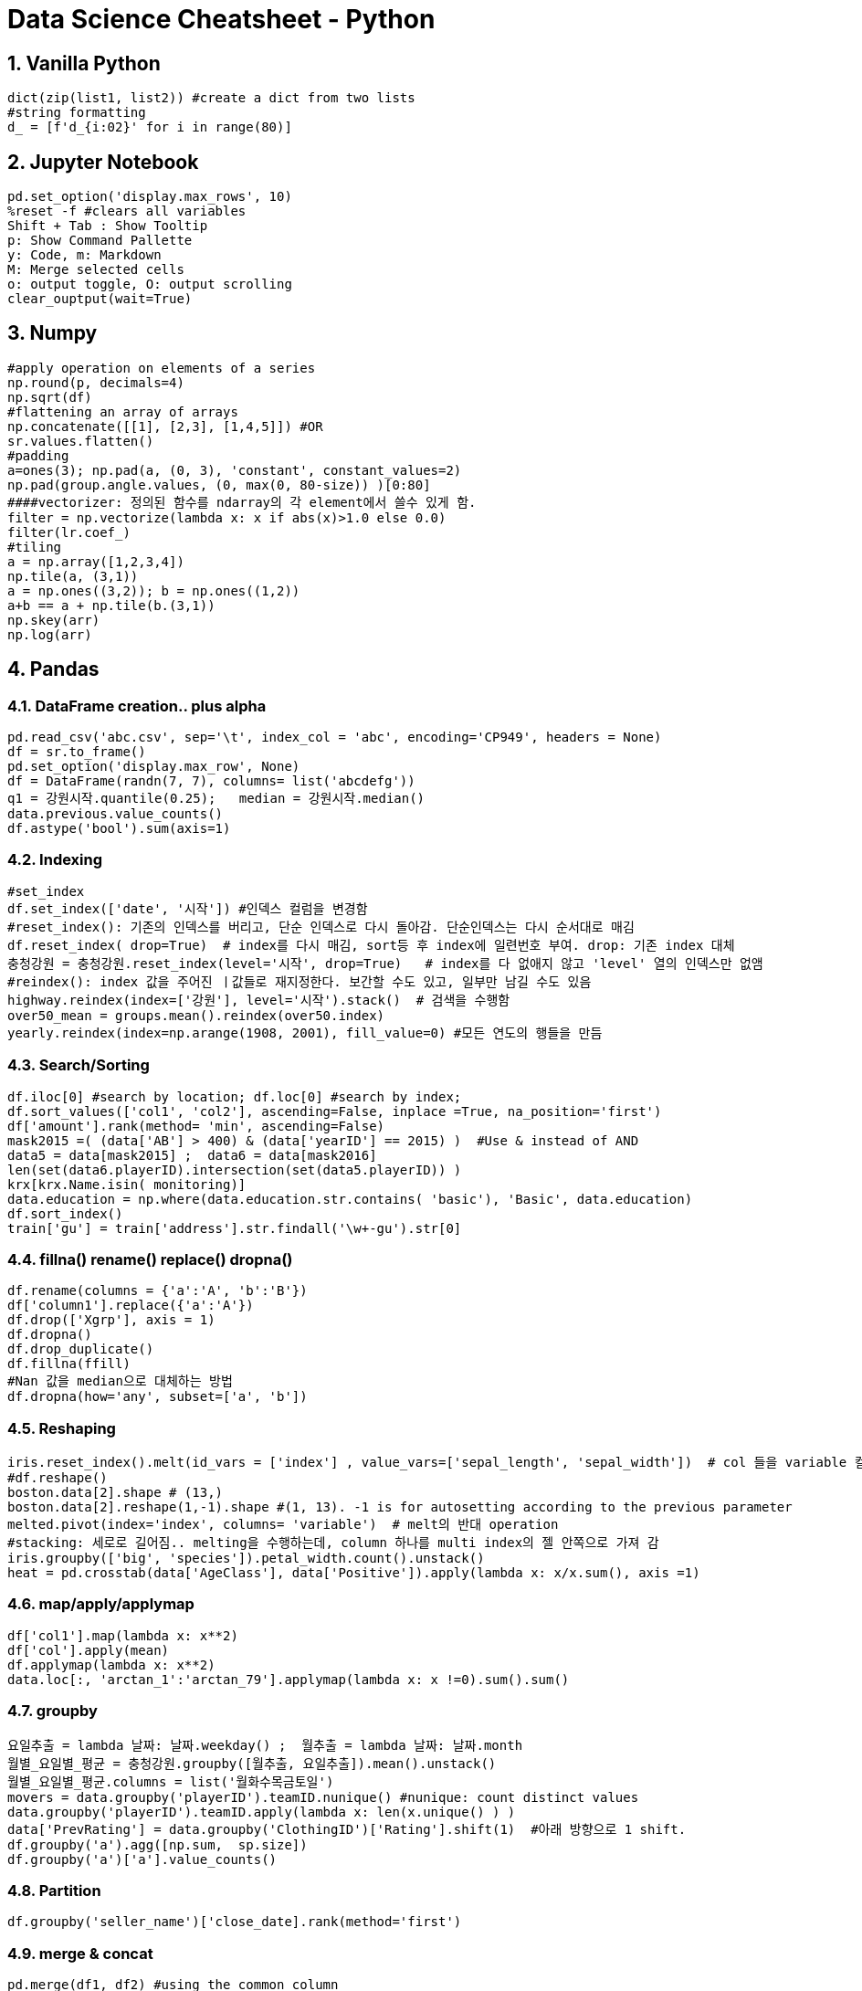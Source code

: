 # Data Science Cheatsheet - Python
:sectnums:
//:toc: left
:toclevels: 2

## Vanilla Python
[source, python]
dict(zip(list1, list2)) #create a dict from two lists
#string formatting
d_ = [f'd_{i:02}' for i in range(80)]

## Jupyter Notebook
[source, bash]
pd.set_option('display.max_rows', 10)
%reset -f #clears all variables
Shift + Tab : Show Tooltip
p: Show Command Pallette
y: Code, m: Markdown
M: Merge selected cells
o: output toggle, O: output scrolling
clear_ouptput(wait=True)

## Numpy
[source, python]
#apply operation on elements of a series
np.round(p, decimals=4)  
np.sqrt(df)  
#flattening an array of arrays
np.concatenate([[1], [2,3], [1,4,5]]) #OR
sr.values.flatten()  
#padding
a=ones(3); np.pad(a, (0, 3), 'constant', constant_values=2)
np.pad(group.angle.values, (0, max(0, 80-size)) )[0:80]
####vectorizer: 정의된 함수를 ndarray의 각 element에서 쓸수 있게 함.
filter = np.vectorize(lambda x: x if abs(x)>1.0 else 0.0)
filter(lr.coef_)
#tiling
a = np.array([1,2,3,4])
np.tile(a, (3,1))
a = np.ones((3,2)); b = np.ones((1,2))
a+b == a + np.tile(b.(3,1))
np.skey(arr)
np.log(arr)

## Pandas
### DataFrame creation.. plus alpha
[source, python]
pd.read_csv('abc.csv', sep='\t', index_col = 'abc', encoding='CP949', headers = None)  
df = sr.to_frame()
pd.set_option('display.max_row', None)  
df = DataFrame(randn(7, 7), columns= list('abcdefg'))  
q1 = 강원시작.quantile(0.25);   median = 강원시작.median()  
data.previous.value_counts()  
df.astype('bool').sum(axis=1)

### Indexing
[source, python]
#set_index
df.set_index(['date', '시작']) #인덱스 컬럼을 변경함  
#reset_index(): 기존의 인덱스를 버리고, 단순 인덱스로 다시 돌아감. 단순인덱스는 다시 순서대로 매김
df.reset_index( drop=True)  # index를 다시 매김, sort등 후 index에 일련번호 부여. drop: 기존 index 대체
충청강원 = 충청강원.reset_index(level='시작', drop=True)   # index를 다 없애지 않고 'level' 열의 인덱스만 없앰
#reindex(): index 값을 주어진 ㅣ값들로 재지정한다. 보간할 수도 있고, 일부만 남길 수도 있음
highway.reindex(index=['강원'], level='시작').stack()  # 검색을 수행함  
over50_mean = groups.mean().reindex(over50.index)  
yearly.reindex(index=np.arange(1908, 2001), fill_value=0) #모든 연도의 행들을 만듬

### Search/Sorting
[source, python]
df.iloc[0] #search by location; df.loc[0] #search by index;
df.sort_values(['col1', 'col2'], ascending=False, inplace =True, na_position='first')  
df['amount'].rank(method= 'min', ascending=False)  
mask2015 =( (data['AB'] > 400) & (data['yearID'] == 2015) )  #Use & instead of AND 
data5 = data[mask2015] ;  data6 = data[mask2016]  
len(set(data6.playerID).intersection(set(data5.playerID)) )  
krx[krx.Name.isin( monitoring)]   
data.education = np.where(data.education.str.contains( 'basic'), 'Basic', data.education)  
df.sort_index()
train['gu'] = train['address'].str.findall('\w+-gu').str[0]
    
### fillna() rename() replace() dropna()
[source, python]
df.rename(columns = {'a':'A', 'b':'B'})  
df['column1'].replace({'a':'A'})  
df.drop(['Xgrp'], axis = 1)  
df.dropna()  
df.drop_duplicate()
df.fillna(ffill)  
#Nan 값을 median으로 대체하는 방법  
df.dropna(how='any', subset=['a', 'b'])

### Reshaping
[source, python]
iris.reset_index().melt(id_vars = ['index'] , value_vars=['sepal_length', 'sepal_width'])  # col 들을 variable 컬럼에 모으고 value 컬럼에 값들을 넣어 줌  
#df.reshape()
boston.data[2].shape # (13,)
boston.data[2].reshape(1,-1).shape #(1, 13). -1 is for autosetting according to the previous parameter 
melted.pivot(index='index', columns= 'variable')  # melt의 반대 operation  
#stacking: 세로로 길어짐.. melting을 수행하는데, column 하나를 multi index의 젤 안쪽으로 가져 감  
iris.groupby(['big', 'species']).petal_width.count().unstack()  
heat = pd.crosstab(data['AgeClass'], data['Positive']).apply(lambda x: x/x.sum(), axis =1)  
  
### map/apply/applymap
[source, python]
df['col1'].map(lambda x: x**2)  
df['col'].apply(mean)  
df.applymap(lambda x: x**2)  
data.loc[:, 'arctan_1':'arctan_79'].applymap(lambda x: x !=0).sum().sum()  

### groupby
[source, python]
요일추출 = lambda 날짜: 날짜.weekday() ;  월추출 = lambda 날짜: 날짜.month  
월별_요일별_평균 = 충청강원.groupby([월추출, 요일추출]).mean().unstack()  
월별_요일별_평균.columns = list('월화수목금토일')  
movers = data.groupby('playerID').teamID.nunique() #nunique: count distinct values  
data.groupby('playerID').teamID.apply(lambda x: len(x.unique() ) )  
data['PrevRating'] = data.groupby('ClothingID')['Rating'].shift(1)  #아래 방향으로 1 shift.  
df.groupby('a').agg([np.sum,  sp.size])
df.groupby('a')['a'].value_counts()
    
### Partition
[source, python]
df.groupby('seller_name')['close_date].rank(method='first')
  
### merge & concat
[source, python]
pd.merge(df1, df2) #using the common column  
pd.merge(df1, df2, on='col1', how='left/inner', left_index=True)  
fivesix = pd.merge(data5, data6, on='playerID', how='inner')  
pd.merge(df1, df2, left_index=True, right_index = True)  #Index로 Join 하는 경우  
pd.concat([df1, df2], axis = 1) #columns를 합침  
  
### Series str/dt
[source, python]
df['age_gender'].str.split().str[0]  
pd.to_datetime(df['Date'], format='%m/%d/%Y').dt.year    # dt works on a series  

## statistics
### Normality
[source, python]
df.hist()
from statsmodels.graphics.gofplots import qqplot
qqplot(data, line='s')
from scipy.stats import shapiro
stat, p = shapiro(data) #p>alpha: looks Normal
#Box-Cox Transformation
boxcox = sp.stats.boxcox(df['Passengers'])
####Jarque Bera
sp.stats.jarque_bera(v).pvalue

### 동일평균테스트
[source, python]
from scipy.stats import ttest_ind, ttest_rel  
ttest_ind(df1, df2, equal_var = False)  
#(t-value, p-value): p-value: 평균이 같다고 했을 때, 이러한 관측 결과가 나올 확률, 유의수준(0.05) 보다 낮으면,
# 이런 관측이 나오기 어렵다고 보고 평균이 같다는 가서을 기각함
ttest_ind(list(groups)[0][1], list(groups)[1][1])  
from scipy.stats import f_oneway ;  f_oneway(df1, df2, df3)  
G123 = [df1, df2, df3]; f_oneway(*G123);  
#######################
groups = base_table.groupby('Doors').Price  
f_oneway(*[one[1] for one in list(groups)])  
######################
#chi2_contingency  
#####################
from statsmodels.stats.multicomp import pairwise_tukeyhsd  
posthoc = pairwise_tukeyhsd(df['col1'], df['col2'], alpha =0.05)  

### Correlation, Covariance
[source, python]
from scipy.stats import pearson;   pearson(sr1, sr2)  
corr = df.corr(method = 'pearson')  # rank correlation = spearman  
pltl.matshow(corr.Target)  
df.cov()
  
## Time Series Analysis
### Basic
[source, python]
year_index = pd.period_range(start='1908', end='2000', freq='Y') #OR reindex()

### Moving Averages
[source, python]
#simple moving average
df.Count.rolling(5).mean().shift(1) # mean of the 5 previous values including the curren #shift(1) if you want exclude the current
df.Count.rolling(5, min_periods=1).mena() #1개만 있어도 그걸로 mean()
#Cumulative Moving Average
df.Count.expanding().mean() #mean of all the previous values including the current
#weighted moving average
weights = [0.25, 0.25, 0.5]
wma = df.Count.rolling(5).apply(lambda x: np.dot(x, weights)).mean()
#Exponential Moving Average
ema = df.Count.ewm(alpha=0.3, adjust=False).mean().shift(1)

### Autocorrelation
[source, python]
from pandas.plotting import lag_plot
from pandas.plotting import autocorrelation_plot
from statsmodels.graphics.tsaplots import plot_acf
plot_acf(series, lags = 31) #specifies maximum lag
from statsmodels.tsa.ar_model import AutoReg
model AutoReg(train, lags=29)
model.fit()

### Holt's Winters Seasonal
[source, python]
from statsmodels.tsa.api import ExponentialSmoothing
model = ExponentialSmoothing(endog = timeseriesdata, trend='add', seasonal='add, seasonal_periods=12).fit()
model.forecast(12)

### Stationary
[source, python]
#NO trend, periodity
from statsmodels.tsa.stattools import adfuller #Augmented Dickey-Fuller Test
result = adfuller(df.Count)
print('ADF Statistic: %f' % result[0])
print('p-value: %f' % result[1]) #<0.05: stationary 하면서 이렇게 될 가능성은 0.05 이하임
print('Critical Values:')
for key, value in result[4].items():
    print('\t%s: %.3f' % (key, value))
result = adfuller(df.Count.diff()) #1차 차분으로 d=1 결정

### ARIMA (Auto-Regressive Integrated Moving Average)
[source, python]
from statsmodels.graphics.tsaplots import plot_acf, plot_pacf #(Partial) Auto Correlation
plot_acf(diff_1); plot_pacf(diff_1)
from statsmodels.tsa.arima_model import ARIMA

## Preprocessing
[source, python]
from sklearn.model_selection import train_test_split  
X_train, X_test, y_train, y_test = train_test_split(housing.drop(['Target'], axis = 1, test_size=0.3, stratify = 'col1'), housing['Target'] )  
df.get_dummies('teamID');  pd.get_dummies(df)  
from sklearn.preprocessing import OneHotEncoder  
en = OneHotEncoder().fit_transform(data[['playerID', 'teamID']] )  

### Normalization
[source, python]
df[cols]/df[cols].max(axis=0)
from sklearn.preprocessing import MinMaxScaler, StandardScaler  
X = MinMaxScaler().fit_transform(df)  

### PCA
[source, python]
from sklearn.decompositions import PCA ; decomposition = PCA(n_components = 15)  
decomposition.fit_transfrom(housing.drop(['Target'], axis = 1) )  
decomposition.explained_variance_ratio_.sum()  
decomposition.components_  
pca(X)@pca.components_ +X.mean(axis = 0) # 행 백터를 2차 행렬과 더하면 np.tile을 수행해서 하는 것과 동일한 효과

### SVD
[source, python]
U, Sigma, Vt = np.linalg.svd(A)
from sklearn.utils.extmath import randomize_svd
U, Sigma, Vt = randomized_svd(A, n_components =15)
from scipy.sparse.linalg import svds
U, Sigma, Vt = svds(A, k=15)
from sklearn.decomposition import TruncatedSVD
svd = TruncatedSVD(15)
svd.fit(A); 
Sigma = svd.singular_ 
svd.transform(A) # == np.dot(U, np.diag(Sigma) ) 
Vt == svd.components_
A = np.dot(np.dot(U, np.diag(Sigma) ), Vt)
  
### Under-Sampling
[source, python]
#w적은 클래스의 수만큼 상대 클래스 수도 under-sampling 하여 학습에 사용함 - 학습개선됨. 

### Over-Sampling
[source, python]
SMOTE:you should over sample only after choosing the train dataset    
X = data_final.loc[:, data_final.columns != 'y']  
y = data_final.loc[:, data_final.columns == 'y']. 
from imblearn.over_sampling import SMOTE. 
os = SMOTE(random_state=0)  
from sklearn.model_selection import train_test_split  
X_train, X_test, y_train, y_test = train_test_split(X, y, test_size=0.3, random_state=0)  
  
### Feature Selection
[source, python]
from sklearn.feature_selection import RFE #Recursive Feature Elimination  
rfe = RFE(LogisticRegression(), n_features_to_select=10 )  
rfe.fit(X_train, y_train)  
rfe.ranking_ ; rfe.support_ ;  rfe.predict(X_test)  

## Model Evaluation
### Metrics
[source, python]
from sklearn.metrics import roc_curve, roc_auc_score   
lr_probs = model.predict_log_proba(X_test)  
roc_auc_score(y_test, lr_probs)  
ns_fpr, ns_tpr, ns_threshold = roc_curve(y_test, ns_probs)  
from sklearn.metrics import confusion_matrix, accuracy_score  
confusion_matrix(y_true=y_test, y_pred=model.predict(X_test))  
accuracy_score(y_true=y_test, y_pred=model.predict(X_test))  
from sklearn.metrics import classification_report   
classification_report(y_true=y_test, y_pred=model.predict(X_test  
from sklearn.metrics import f1_score  
f1_score(y_true=y_test, y_pred=model.predict(X_test))  
from sklearn.metrics import plot_confusion_matrix, plot_precision_recall_curve, plot_roc_curve  
model.score(X_test, y_test) #mean accuracy  
import statsmodels.api as sm  
from statsmodels.sandbox.regression.predstd import wls_prediction_std  
X = sm.add_constant(df.drop(columns=['ID', 'none_high_d', 'cdiff']))  
y = df.cdiff   
model = sm.Logit(y, X).fit()  
model.summary2()  
#RMSE
from sklearn.metrics import mean_squared_error
rmse = mean_squared_error(real, predicted, squared = False)
from sklearn.metrics import mean_absolute_error
  
  
### Cross Validation
[source, python]
from sklearn.model_selection import KFold  
from sklearn.model_selection import cross_val_score  
model = LogisticRegression(solver ='lbfgs', C=1)  
cv = KFold(n_splits=10, random_state=1, shuffle=True)  
cross_val_score(model, X, y, scoring='accuracy', cv=cv)  
 
### Model Selection - Grid Search
[source, python]
from scipy.stats import loguniform  
space = dict()  
space['solver'] = ['newton-cg', 'lbfgs', 'liblinear']  
space['penalty'] = ['none', 'l1', 'l2', 'elasticnet']  
space['C'] = loguniform(1e-5, 100)  
from sklearn.model_selection import RandomizedSearchCV  
search = RandomizedSearchCV(model, space, n_iter = 2, scoring='accuracy',n_jobs = -1, cv=cv, random_state=1)  
result = search.fit(X, y)  
result.best_estimator_; result.predict(X_test); result.best_score_  

### Pipeline
[source, python]
from sklearn.pipeline import Pipeline
steps = []  
steps.append(('standardize', StandardScaler()))  
steps.append(('lr', LogisticRegression()))  
model = Pipeline(steps)  
kfold = KFold(n_splits=10, random_state=1)  
results = cross_val_score(model, X, y, cv=kfold)  

## plotting
### pyplot
[source, python]
plt.boxplot(G123)  
pd.plotting.scatter_matrix(housing, S=60, alpha =0.8, hist_kwds={'bins':30} )
corr = housing.corr(method='pearson')  
pearson = corr['Target']  
plt.matshow(corr)  
table = pd.crosstab(data.marital, data.y)
print(table)  
table.sum(0)  
table = table.div(table.sum(1).astype(float), axis=0)  
table.plot(kind = 'bar', stacked=True)  
df.y.hist() #plot with df

### Seaborn
[source, python]
import seaborn as sns
fig, axes = plt.subplots(1,5)
fig.set_size_inches(15, 5)
sns.distplot(PromoA, ax=axes[0])
plt.show()

### graphing
[source, python]
import networkx as nx

## Clustering
### K-means
[source, python]
from sklearn.cluster import KMeans  
군집예측 = KMeans(n_clusters=3, random_state - 1234).fit_predict(X)  
군집예측.fit_predict(df)  
from sklearn.metrics import silhouette_score
silhoutte_score(test_scaled, test_cluster)
  
### Mean-Shift Clustering


## Regression
### OLS (Ordinary Least Square)
[source, python]
import statsmodel.api as sm
X = sm.add_constant(X)
model = sm.OLS(y,X)
result = model.fit()
result.summary()

### Linear Regression
[source, python]
from sklearn.linear_model import LinearRegression  
model = LinearRegression(fit_intercept = True #default# ).fit(X_train, y_train)  
model.coef_  
model.score(X_train, y_train)  
y_pred = model.predict(X_test)  
a = {'col1':[4], 'col2':[3]}; one = pd.DataFrame(a); model.predict(one);  
  
### Ridge Lasso Regression
[source, python]
from sklearn.linear_model import Ridge, Lasso.   
clf = Ridge(alpha=1.0); clf = Lasso(alpha = 1.0);  
clf.fit(X, y)  
  
## Classification
### Logistic Regression
[source, python]
from sklearn.linear_model import LogisticRegression  
lr = LogisticRegression()  
lr.fit(X, y)  
np.exp(lr.coef) #Odds Ratio  
logi.score(X, y)  

### Decision Tree
[source, python]
from sklearn.tree import DecisionTreeClassifier  
DecisionTreeClassifier.fit(X, y)  

### KNN
[source, python]
from sklearn.neighbors import KNeighborsClassifier
knn = KneighborsClasifier(n_neighbors=3)
knn.fit(Xtrain, ytrain)

### Bayesian

### Support Vector Machine
[source, python]
from sklearn.pipeline import make_pipeline  
from sklearn.preprocessing import StandardScaler  
from sklearn.svm import SVC  
clf = make_pipeline(StandardScaler(), SVC(gamma='auto'))  
clf.fit(X, y)  

### Ensemble - Random Forest
[source, python]
from sklearn.ensemble import BaggingClassifier  
from sklearn.neighbors import KNeighborsClassifier  
bagging = BaggingClassifier(KNeighborsClassifier(),max_samples=0.5, max_features=0.5)  
from sklearn.ensemble import RandomForestClassifier  
clf = RandomForestClassifier(n_estimators=10)  

## association
[source, python]
from mlxtend.frequent_patterns import apriori, association_rules  
print('Support: ', DramaRomance/AllGenre)  
print('Confidence D->R: ', DramaRomance/Drama)  
lift = confidence/support  
freq = apriori(df, min_support=0.001, use_colnames = True)  
assoc = association_rules(freq, metric='confidence', min_threshold = 0.01)  
assoc[assoc.antecedents == {'Animation'}]  

## Recommendation
[source, python]
from sklearn.metrics.pairwise import cosine_similarity
from sklearn.feature_extraction.text import CountVectorizer
genre_cv = cv.transform(df.genres)
similarity = cosine_similarity(genre_cv, genre_cv)
np.argsort(similarity)
###implicit
###surprise

## NLP
### Bag Of Words
[source, python]
from sklearn.feature_extraction.text import CountVectorizer
cv = CountVectrizer();   cv.fit(X_train); X_train_cv = cv.transform(X_train) 
#Term Frequency - Inverse Document Frequency
from sklearn.feature_extraction.text import TfidfVectorizer
tv = TfidVectorizer(stop_words='english', ngram_range=(1,2), max_features=300, max_df = 0.5)
transformed = tv.fit(X_train).transform(X_train)
transformed.vocabulary_; transformed.toarray();
#############
doc2vec

### KOLNPY
[source, python]
from konlpy.tag import Kkma, Okt
okt = Okt(); okt.morphs()

  
